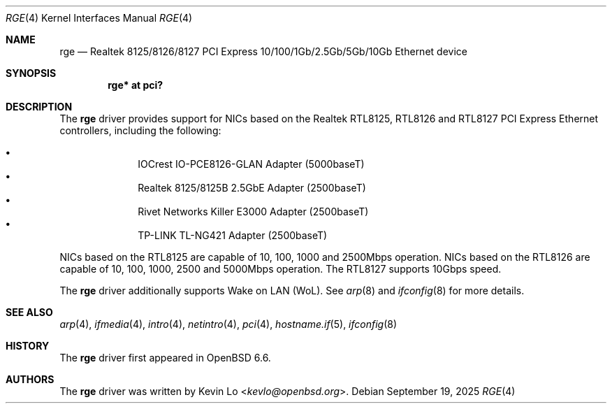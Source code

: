 .\" $OpenBSD: rge.4,v 1.9 2025/09/19 00:42:06 kevlo Exp $
.\"
.\" Copyright (c) 2019, 2020, 2024 Kevin Lo <kevlo@openbsd.org>
.\"
.\" Permission to use, copy, modify, and distribute this software for any
.\" purpose with or without fee is hereby granted, provided that the above
.\" copyright notice and this permission notice appear in all copies.
.\"
.\" THE SOFTWARE IS PROVIDED "AS IS" AND THE AUTHOR DISCLAIMS ALL WARRANTIES
.\" WITH REGARD TO THIS SOFTWARE INCLUDING ALL IMPLIED WARRANTIES OF
.\" MERCHANTABILITY AND FITNESS. IN NO EVENT SHALL THE AUTHOR BE LIABLE FOR
.\" ANY SPECIAL, DIRECT, INDIRECT, OR CONSEQUENTIAL DAMAGES OR ANY DAMAGES
.\" WHATSOEVER RESULTING FROM LOSS OF USE, DATA OR PROFITS, WHETHER IN AN
.\" ACTION OF CONTRACT, NEGLIGENCE OR OTHER TORTIOUS ACTION, ARISING OUT OF
.\" OR IN CONNECTION WITH THE USE OR PERFORMANCE OF THIS SOFTWARE.
.\"
.Dd $Mdocdate: September 19 2025 $
.Dt RGE 4
.Os
.Sh NAME
.Nm rge
.Nd Realtek 8125/8126/8127 PCI Express 10/100/1Gb/2.5Gb/5Gb/10Gb
Ethernet device
.Sh SYNOPSIS
.Cd "rge* at pci?"
.Sh DESCRIPTION
The
.Nm
driver provides support for NICs based on the
Realtek RTL8125, RTL8126 and RTL8127 PCI Express Ethernet controllers,
including the following:
.Pp
.Bl -bullet -offset indent -compact
.It
IOCrest IO-PCE8126-GLAN Adapter (5000baseT)
.It
Realtek 8125/8125B 2.5GbE Adapter (2500baseT)
.It
Rivet Networks Killer E3000 Adapter (2500baseT)
.It
TP-LINK TL-NG421 Adapter (2500baseT)
.El
.Pp
NICs based on the RTL8125 are capable of 10, 100, 1000 and 2500Mbps operation.
NICs based on the RTL8126 are capable of 10, 100, 1000, 2500 and
5000Mbps operation.
The RTL8127 supports 10Gbps speed.
.Pp
The
.Nm
driver additionally supports Wake on LAN (WoL).
See
.Xr arp 8
and
.Xr ifconfig 8
for more details.
.Sh SEE ALSO
.Xr arp 4 ,
.Xr ifmedia 4 ,
.Xr intro 4 ,
.Xr netintro 4 ,
.Xr pci 4 ,
.Xr hostname.if 5 ,
.Xr ifconfig 8
.Sh HISTORY
The
.Nm
driver first appeared in
.Ox 6.6 .
.Sh AUTHORS
.An -nosplit
The
.Nm
driver was written by
.An Kevin Lo Aq Mt kevlo@openbsd.org .
